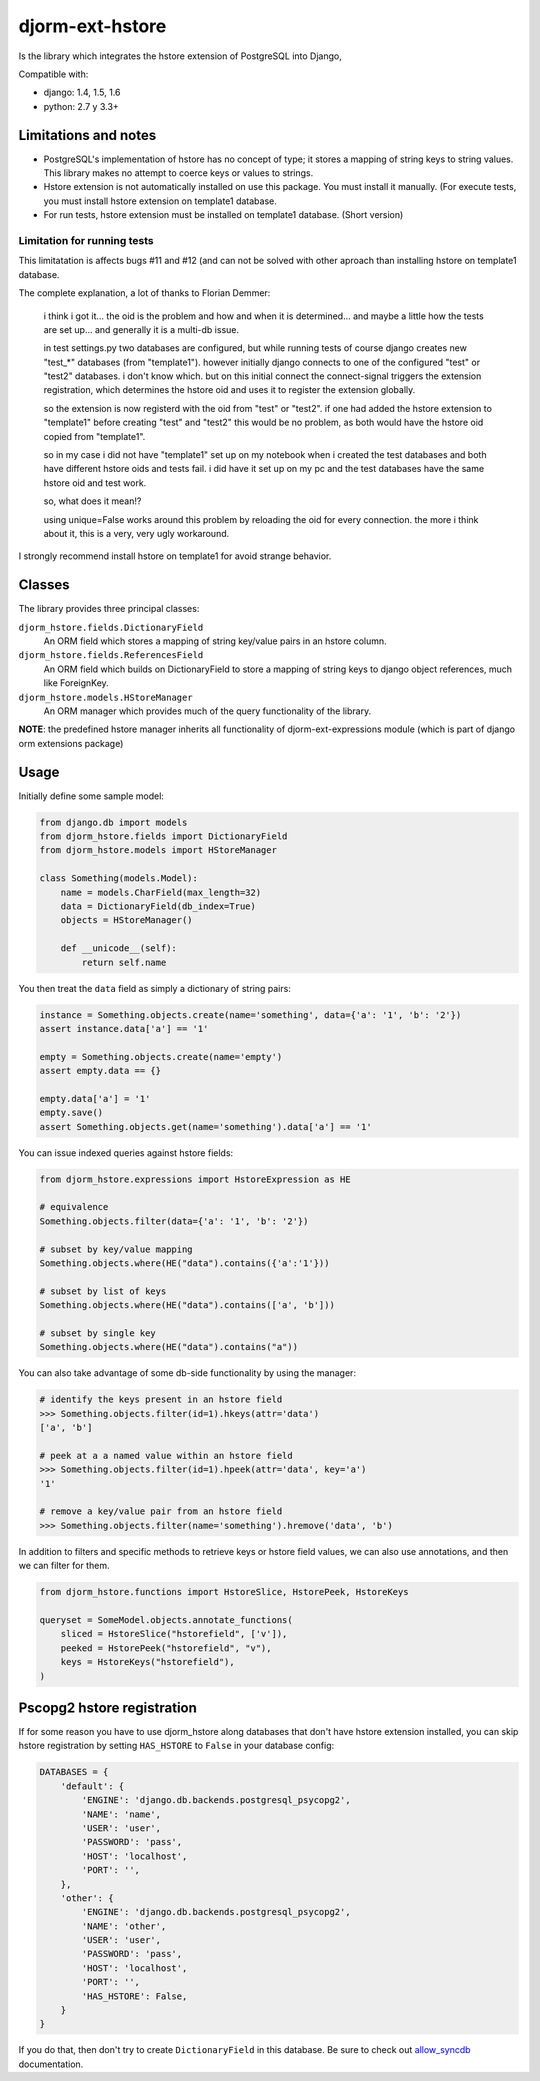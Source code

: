 ================
djorm-ext-hstore
================

Is the library which integrates the hstore extension of PostgreSQL into Django,

Compatible with:

* django: 1.4, 1.5, 1.6
* python: 2.7 y 3.3+


Limitations and notes
---------------------

- PostgreSQL's implementation of hstore has no concept of type; it stores a mapping of string keys to
  string values. This library makes no attempt to coerce keys or values to strings.
- Hstore extension is not automatically installed on use this package. You must install it manually. (For execute tests, you must install hstore extension on template1 database.

- For run tests, hstore extension must be installed on template1 database. (Short version)


Limitation for running tests
~~~~~~~~~~~~~~~~~~~~~~~~~~~~

This limitatation is affects bugs #11 and #12 (and can not be solved with other aproach
than installing hstore on template1 database.

The complete explanation, a lot of thanks to Florian Demmer:

    i think i got it... the oid is the problem and how and when it is determined...
    and maybe a little how the tests are set up... and generally it is a multi-db issue.

    in test settings.py two databases are configured, but while running tests of course
    django creates new "test_*" databases (from "template1"). however initially django
    connects to one of the configured "test" or "test2" databases. i don't know which.
    but on this initial connect the connect-signal triggers the extension registration,
    which determines the hstore oid and uses it to register the extension globally.

    so the extension is now registerd with the oid from "test" or "test2". if one had
    added the hstore extension to "template1" before creating "test" and "test2" this
    would be no problem, as both would have the hstore oid copied from "template1".

    so in my case i did not have "template1" set up on my notebook when i created the
    test databases and both have different hstore oids and tests fail. i did have it set
    up on my pc and the test databases have the same hstore oid and test work.

    so, what does it mean!?

    using unique=False works around this problem by reloading the oid for every connection.
    the more i think about it, this is a very, very ugly workaround.


I strongly recommend install hstore on template1 for avoid strange behavior.


Classes
-------

The library provides three principal classes:

``djorm_hstore.fields.DictionaryField``
    An ORM field which stores a mapping of string key/value pairs in an hstore column.
``djorm_hstore.fields.ReferencesField``
    An ORM field which builds on DictionaryField to store a mapping of string keys to
    django object references, much like ForeignKey.
``djorm_hstore.models.HStoreManager``
    An ORM manager which provides much of the query functionality of the library.

**NOTE**: the predefined hstore manager inherits all functionality of djorm-ext-expressions module (which is part of django orm extensions package)


Usage
-----

Initially define some sample model:

.. code-block:: python

    from django.db import models
    from djorm_hstore.fields import DictionaryField
    from djorm_hstore.models import HStoreManager

    class Something(models.Model):
        name = models.CharField(max_length=32)
        data = DictionaryField(db_index=True)
        objects = HStoreManager()

        def __unicode__(self):
            return self.name


You then treat the ``data`` field as simply a dictionary of string pairs:

.. code-block:: python

    instance = Something.objects.create(name='something', data={'a': '1', 'b': '2'})
    assert instance.data['a'] == '1'

    empty = Something.objects.create(name='empty')
    assert empty.data == {}

    empty.data['a'] = '1'
    empty.save()
    assert Something.objects.get(name='something').data['a'] == '1'


You can issue indexed queries against hstore fields:


.. code-block:: python

    from djorm_hstore.expressions import HstoreExpression as HE

    # equivalence
    Something.objects.filter(data={'a': '1', 'b': '2'})

    # subset by key/value mapping
    Something.objects.where(HE("data").contains({'a':'1'}))

    # subset by list of keys
    Something.objects.where(HE("data").contains(['a', 'b']))

    # subset by single key
    Something.objects.where(HE("data").contains("a"))


You can also take advantage of some db-side functionality by using the manager:

.. code-block:: python

    # identify the keys present in an hstore field
    >>> Something.objects.filter(id=1).hkeys(attr='data')
    ['a', 'b']

    # peek at a a named value within an hstore field
    >>> Something.objects.filter(id=1).hpeek(attr='data', key='a')
    '1'

    # remove a key/value pair from an hstore field
    >>> Something.objects.filter(name='something').hremove('data', 'b')


In addition to filters and specific methods to retrieve keys or hstore field values,
we can also use annotations, and then we can filter for them.

.. code-block:: python

    from djorm_hstore.functions import HstoreSlice, HstorePeek, HstoreKeys

    queryset = SomeModel.objects.annotate_functions(
        sliced = HstoreSlice("hstorefield", ['v']),
        peeked = HstorePeek("hstorefield", "v"),
        keys = HstoreKeys("hstorefield"),
    )



Pscopg2 hstore registration
---------------------------

If for some reason you have to use djorm_hstore along databases that don't have
hstore extension installed, you can skip hstore registration by setting
``HAS_HSTORE`` to ``False`` in your database config:

.. code-block:: python

    DATABASES = {
        'default': {
            'ENGINE': 'django.db.backends.postgresql_psycopg2',
            'NAME': 'name',
            'USER': 'user',
            'PASSWORD': 'pass',
            'HOST': 'localhost',
            'PORT': '',
        },
        'other': {
            'ENGINE': 'django.db.backends.postgresql_psycopg2',
            'NAME': 'other',
            'USER': 'user',
            'PASSWORD': 'pass',
            'HOST': 'localhost',
            'PORT': '',
            'HAS_HSTORE': False,
        }
    }

If you do that, then don't try to create ``DictionaryField`` in this database.
Be sure to check out allow_syncdb_ documentation.

.. _allow_syncdb: https://docs.djangoproject.com/en/1.5/topics/db/multi-db/#allow_syncdb
